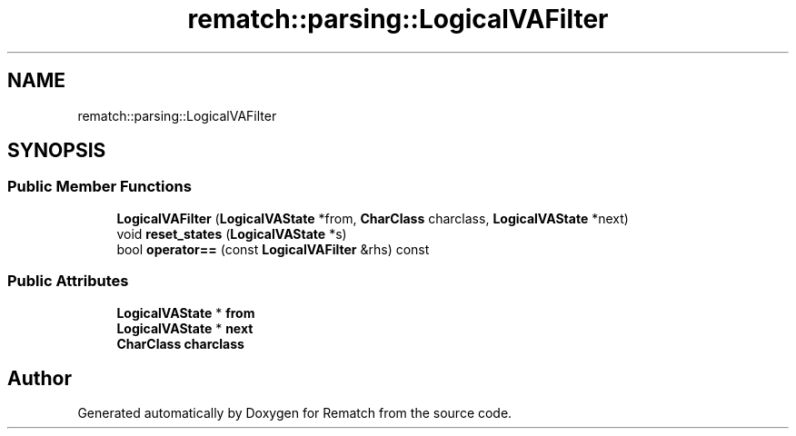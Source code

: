 .TH "rematch::parsing::LogicalVAFilter" 3 "Tue Jan 31 2023" "Version 1" "Rematch" \" -*- nroff -*-
.ad l
.nh
.SH NAME
rematch::parsing::LogicalVAFilter
.SH SYNOPSIS
.br
.PP
.SS "Public Member Functions"

.in +1c
.ti -1c
.RI "\fBLogicalVAFilter\fP (\fBLogicalVAState\fP *from, \fBCharClass\fP charclass, \fBLogicalVAState\fP *next)"
.br
.ti -1c
.RI "void \fBreset_states\fP (\fBLogicalVAState\fP *s)"
.br
.ti -1c
.RI "bool \fBoperator==\fP (const \fBLogicalVAFilter\fP &rhs) const"
.br
.in -1c
.SS "Public Attributes"

.in +1c
.ti -1c
.RI "\fBLogicalVAState\fP * \fBfrom\fP"
.br
.ti -1c
.RI "\fBLogicalVAState\fP * \fBnext\fP"
.br
.ti -1c
.RI "\fBCharClass\fP \fBcharclass\fP"
.br
.in -1c

.SH "Author"
.PP 
Generated automatically by Doxygen for Rematch from the source code\&.
